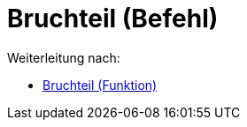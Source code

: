 = Bruchteil (Befehl)
:page-en: commands/FractionalPart
ifdef::env-github[:imagesdir: /de/modules/ROOT/assets/images]

Weiterleitung nach:

* xref:/Bruchteil_(Funktion).adoc[Bruchteil (Funktion)]
